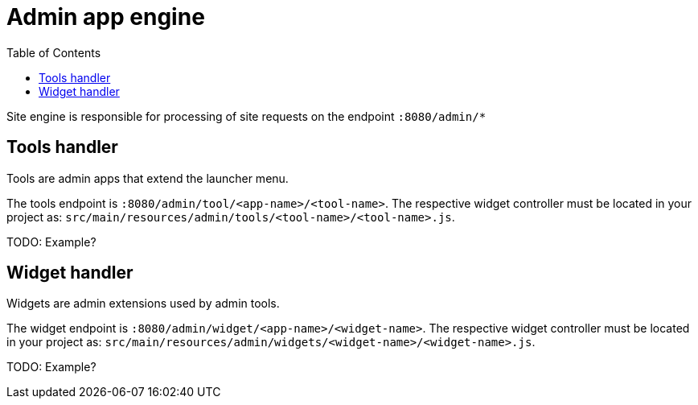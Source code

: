 = Admin app engine
:toc: right
:imagesdir: images

Site engine is responsible for processing of site requests on the endpoint `:8080/admin/*`

== Tools handler

Tools are admin apps that extend the launcher menu.

The tools endpoint is `:8080/admin/tool/<app-name>/<tool-name>`.
The respective widget controller must be located in your project as: `src/main/resources/admin/tools/<tool-name>/<tool-name>.js`.

TODO: Example?

== Widget handler

Widgets are admin extensions used by admin tools.

The widget endpoint is `:8080/admin/widget/<app-name>/<widget-name>`.
The respective widget controller must be located in your project as: `src/main/resources/admin/widgets/<widget-name>/<widget-name>.js`.

TODO: Example?
